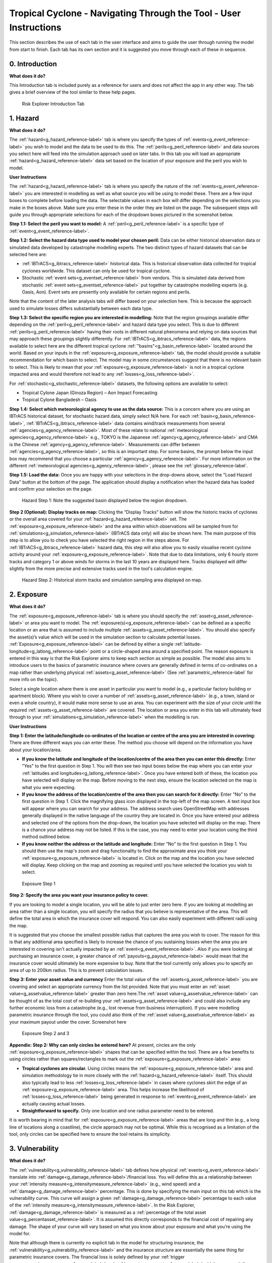 Tropical Cyclone - Navigating Through the Tool - User Instructions
===================================================================

This section describes the use of each tab in the user interface and aims to guide the user through running the model from start to finish. Each tab has its own section and it is suggested you move through each of these in sequence.

0. Introduction
-----------------------------

**What does it do?**

This Introduction tab is included purely as a reference for users and does not affect the app in any other way. The tab gives a brief overview of the tool similar to these help pages. 

.. figure:: ../../docs_img/Introduction.png
  :scale: 50%
  :alt: Risk Explorer Introduction Tab 
  
  Risk Explorer Introduction Tab 




1. Hazard
-----------------------------

**What does it do?**

The :ref:`hazard<g_hazard_reference-label>` tab is where you specify the types of :ref:`events<g_event_reference-label>` you wish to model and the data to be used to do this. The :ref:`perils<g_peril_reference-label>` and data sources you select here will feed into the simulation approach used on later tabs.
In this tab you will load an appropriate :ref:`hazard<g_hazard_reference-label>` data set based on the location of your exposure and the peril you wish to model.

**User Instructions**

The :ref:`hazard<g_hazard_reference-label>` tab is where you specify the nature of the :ref:`events<g_event_reference-label>` you are interested in modelling as well as what source you will be using to model these. There are a few input boxes to complete before loading the data. The selectable values in each box will differ depending on the selections you make in the boxes above. Make sure you enter these in the order they are listed on the page. 
The subsequent steps will guide you through appropriate selections for each of the dropdown boxes pictured in the screenshot below.

**Step 1.1: Select the peril you want to model:** A :ref:`peril<g_peril_reference-label>` is a specific type of :ref:`event<g_event_reference-label>`. 

**Step 1.2: Select the hazard data type used to model your chosen peril:** Data can be either historical observation data or simulated data developed by catastrophe modelling experts. The two distinct types of hazard datasets that can be selected here are:

* :ref:`IBTrACS<g_ibtracs_reference-label>` historical data. This is historical observation data collected for tropical cyclones worldwide. This dataset can only be used for tropical cyclone.

* Stochastic :ref:`event sets<g_eventset_reference-label>` from vendors. This is simulated data derived from stochastic :ref:`event sets<g_eventset_reference-label>` put together by catastrophe modelling experts (e.g. Oasis, Aon). Event sets are presently only available for certain regions and perils. 

Note that the content of the later analysis tabs will differ based on your selection here. This is because the approach used to simulate losses differs substantially between each data type. 

**Step 1.3: Select the specific region you are interested in modelling:** Note that the region groupings available differ depending on the :ref:`peril<g_peril_reference-label>`  and hazard data type you select. This is due to different :ref:`perils<g_peril_reference-label>` having their roots in different natural phenomena and relying on data sources that may approach these groupings slightly differently.
For :ref:`IBTrACS<g_ibtracs_reference-label>` data, the regions available to select here are the different tropical cyclone :ref:`"basins"<g_basin_reference-label>` located around the world. Based on your inputs in the :ref:`exposure<g_exposure_reference-label>` tab, the model should provide a suitable recommendation for which basin to select. The model may in some circumstances suggest that there is no relevant basin to select. This is likely to mean that your :ref:`exposure<g_exposure_reference-label>` is not in a tropical cyclone impacted area and would therefore not lead to any :ref:`losses<g_loss_reference-label>`.

For :ref:`stochastic<g_stochastic_reference-label>` datasets, the following options are available to select: 

*  Tropical Cylone Japan (Ginoza Region) – Aon Impact Forecasting

*  Tropical Cylone Bangladesh – Oasis


**Step 1.4: Select which meteorological agency to use as the data source:** This is a concern where you are using an IBTrACS historical dataset, for stochastic hazard data, simply select N/A here. For each :ref:`basin<g_basin_reference-label>`, :ref:`IBTrACS<g_ibtracs_reference-label>` data contains wind/track measurements from several :ref:`agencies<g_agency_reference-label>`. Most of these relate to national :ref:`meteorological agencies<g_agency_reference-label>` e.g., TOKYO is the Japanese :ref:`agency<g_agency_reference-label>` and CMA is the Chinese :ref:`agency<g_agency_reference-label>`. 
Measurements can differ between :ref:`agencies<g_agency_reference-label>`, so this is an important step. For some basins, the prompt below the input box may recommend that you choose a particular :ref:`agency<g_agency_reference-label>`. For more information on the different :ref:`meteorological agencies<g_agency_reference-label>`, please see the :ref:`glossary_reference-label`.

**Step 1.5: Load the data:** Once you are happy with your selections in the drop-downs above, select the "Load Hazard Data" button at the bottom of the page. The application should display a notification when the hazard data has loaded and confirm your selection on the page.

.. figure:: ../../docs_img/Hazard_1.png
  :scale: 50%
  :alt: Hazard tab
  
  Hazard Step 1: Note the suggested basin displayed below the region dropdown.   

**Step 2 (Optional): Display tracks on map:** Clicking the “Display Tracks” button will show the historic tracks of cyclones or the overall area covered for your :ref:`hazard<g_hazard_reference-label>` set. The :ref:`exposure<g_exposure_reference-label>` and the area within which observations will be sampled from for :ref:`simulations<g_simulation_reference-label>` (IBTrACS data only) will also be shown here. The main purpose of this step is to allow you to check you have selected the right region in the steps above. 
For :ref:`IBTrACS<g_ibtracs_reference-label>` hazard data, this step will also allow you to easily visualise recent cyclone activity around your :ref:`exposure<g_exposure_reference-label>`. Note that due to data limitations, only 6 hourly storm tracks and category 1 or above winds for storms in the last 10 years are displayed here. Tracks displayed will differ slightly from the more precise and extensive tracks used in the tool's calculation engine.

.. figure:: ../../docs_img/Hazard_2.png
  :scale: 50%
  :alt: Hazard tab
  
  Hazard Step 2: Historical storm tracks and simulation sampling area displayed on map.




2. Exposure
-----------------------------

**What does it do?**

The :ref:`exposure<g_exposure_reference-label>` tab is where you should specify the :ref:`asset<g_asset_reference-label>` or area you want to model. The :ref:`exposure(s)<g_exposure_reference-label>` can be defined as a specific location or an area that is assumed to include multiple :ref:`assets<g_asset_reference-label>`. You should also specify the asset(s)’s value which will be used in the simulation section to calculate potential losses. 
:ref:`Exposure<g_exposure_reference-label>` can be defined by either a single :ref:`latitude-longitude<g_latlong_reference-label>` point or a circle-shaped area around a specified point. The reason exposure is entered in this way is that the Risk Explorer aims to keep each section as simple as possible. The model also aims to introduce users to the basics of parametric insurance where covers are generally defined in terms of co-ordinates on a map rather than underlying physical :ref:`assets<g_asset_reference-label>` (See :ref:`parametric_reference-label` for more info on the topic). 

Select a single location where there is one asset in particular you want to model (e.g., a particular factory building or apartment block). Where you wish to cover a number of :ref:`assets<g_asset_reference-label>` (e.g., a town, island or even a whole country), it would make more sense to use an area. You can experiment with the size of your circle until the required :ref:`assets<g_asset_reference-label>` are covered.
The location or area you enter in this tab will ultimately feed through to your :ref:`simulations<g_simulation_reference-label>` when the modelling is run.  

**User Instructions**

**Step 1: Enter the latitude/longitude co-ordinates of the location or centre of the area you are interested in covering:** There are three different ways you can enter these. The method you choose will depend on the information you have about your location/area.

* **If you know the latitude and longitude of the location/centre of the area then you can enter this directly:** Enter "Yes" to the first question in Step 1. You will then see two input boxes below the map where you can enter your :ref:`latitudes and longitudes<g_latlong_reference-label>`. Once you have entered both of these, the location you have selected will display on the map. Before moving to the next step, ensure the location selected on the map is what you were expecting.


* **If you know the address of the location/centre of the area then you can search for it directly:** Enter "No" to the first question in Step 1. Click the magnifying glass icon displayed in the top-left of the map screen. A text input box will appear where you can search for your address. The address search uses OpenStreetMap with addresses generally displayed in the native language of the country they are located in. Once you have entered your address and selected one of the options from the drop-down, the location you have selected will display on the map. There is a chance your address may not be listed. If this is the case, you may need to enter your location using the third method outlined below. 


* **If you know neither the address or the latitude and longitude:** Enter "No" to the first question in Step 1. You should then use the map's zoom and drag functionality to find the approximate area you think your :ref:`exposure<g_exposure_reference-label>` is located in. Click on the map and the location you have selected will display. Keep clicking on the map and zooming as required until you have selected the location you wish to select.    

.. figure:: ../../docs_img/Exposure_1.png
  :scale: 50%
  :alt: Exposure Step 1 
  
  Exposure Step 1 

**Step 2: Specify the area you want your insurance policy to cover.**

If you are looking to model a single location, you will be able to just enter zero here. If you are looking at modelling an area rather than a single location, you will specify the radius that you believe is representative of the area. This will define the total area in which the insurance cover will respond. You can also easily experiment with different radii using the map.


It is suggested that you choose the smallest possible radius that captures the area you wish to cover. The reason for this is that any additional area specified is likely to increase the chance of you sustaining losses when the area you are interested in covering isn't actually impacted by an :ref:`event<g_event_reference-label>`. Also if you were looking at purchasing an insurance cover, a greater chance of :ref:`payouts<g_payout_reference-label>` would mean that the insurance cover would ultimately be more expensive to buy.
Note that the tool currently only allows you to specify an area of up to 200km radius. This is to prevent calculation issues.

**Step 3: Enter your asset value and currency**
Enter the total value of the :ref:`assets<g_asset_reference-label>` you are covering and select an appropriate currency from the list provided. Note that you must enter an :ref:`asset value<g_assetvalue_reference-label>` greater than zero here.The :ref:`asset value<g_assetvalue_reference-label>` can be thought of as the total cost of re-building your :ref:`assets<g_asset_reference-label>` and could also include any further economic loss from a catastrophe (e.g., lost revenue from business interruption). 
If you were modelling parametric insurance through the tool, you could also think of the :ref:`asset value<g_assetvalue_reference-label>` as your maximum payout under the cover.
Screenshot here

.. figure:: ../../docs_img/Exposure_2.png
  :scale: 50%
  :alt: Exposure Step 2 and 3
  
  Exposure Step 2 and 3


**Appendix: Step 2: Why can only circles be entered here?**
At present, circles are the only :ref:`exposure<g_exposure_reference-label>` shapes that can be specified within the tool. There are a few benefits to using circles rather than squares/rectangles to mark out the :ref:`exposure<g_exposure_reference-label>` area:

* **Tropical cyclones are circular.** Using circles means the :ref:`exposure<g_exposure_reference-label>` area and simulation methodology tie in more closely with the :ref:`hazard<g_hazard_reference-label>` itself. This should also typically lead to less :ref:`losses<g_loss_reference-label>` in cases where cyclones skirt the edge of an :ref:`exposure<g_exposure_reference-label>` area. This helps increase the likelihood of :ref:`losses<g_loss_reference-label>` being generated in response to :ref:`events<g_event_reference-label>` are actually causing actual losses.
* **Straightforward to specify.** Only one location and one radius parameter need to be entered.

It is worth bearing in mind that for :ref:`exposure<g_exposure_reference-label>` areas that are long and thin (e.g., a long line of locations along a coastline), the circle approach may not be optimal. While this is recognised as a limitation of the tool, only circles can be specified here to ensure the tool retains its simplicity.





3. Vulnerability 
-----------------------------

**What does it do?**

The :ref:`vulnerability<g_vulnerability_reference-label>` tab defines how physical :ref:`events<g_event_reference-label>` translate into :ref:`damage<g_damage_reference-label>`/financial loss. You will define this as a relationship between your :ref:`intensity measure<g_intensitymeasure_reference-label>` (e.g., wind speed) and a :ref:`damage<g_damage_reference-label>` percentage. This is done by specifying the main input on this tab which is the vulnerability curve. This curve will assign a given :ref:`damage<g_damage_reference-label>` percentage to each value of the :ref:`intensity measure<g_intensitymeasure_reference-label>`. 
In the Risk Explorer, :ref:`damage<g_damage_reference-label>` is measured as a :ref:`percentage of the total asset value<g_percentasset_reference-label>`. It is assumed this directly corresponds to the financial cost of repairing any damage. The shape of your curve will vary based on what you know about your exposure and what you’re using the model for.


Note that although there is currently no explicit tab in the model for structuring insurance, the :ref:`vulnerability<g_vulnerability_reference-label>` and the insurance structure are essentially the same thing for parametric insurance covers. 
The financial loss is solely defined by your :ref:`trigger measure<g_triggermeasure_reference-label>` and :ref:`payouts<g_payout_reference-label>` which are essentially equivalent to the :ref:`intensity measure<g_intensitymeasure_reference-label>` and :ref:`damage<g_damage_reference-label>` percentages in the vulnerability tab. As such, you can also allow for simple parametric structures through this tab, however the terminology used throughout would differ slightly (e.g., rather than :ref:`asset value<g_assetvalue_reference-label>`, you would be talking about maximum insured). See the :ref:`parametric_reference-label` for more detail on parametric insurance.

**User Instructions**

**Step 1: Specify the intensity measure.** The :ref:`intensity measure<g_intensitymeasure_reference-label>` is a hazard intensity parameter that should be closely related to the likely damage caused by an event. For example, wind speed or pressure would be suitable measures for a storm, as they closely relate to the amount of damage likely to be caused. Recordings of the :ref:`intensity measure<g_intensitymeasure_reference-label>` within your defined exposure area will determine the damage sustained in an event. 
Guidance should appear at this step to advise you which :ref:`intensity measures<g_intensitymeasure_reference-label>` are likely to be appropriate based on your selections on the Hazard tab.
Once you have selected your :ref:`intensity measure<g_intensitymeasure_reference-label>`, you then choose which units to specify it in. For wind speed, km/h and mph are available, however pressure and :ref:`peak ground acceleration<g_pga_reference-label>` only have one choice here (mb and g% respectively). 

.. figure:: ../../docs_img/Vulnerability_1.png
  :scale: 50%
  :alt: Vulnerability Tab: Steps 1 and 2
  
  Vulnerability Tab: Steps 1 and 2

**Step 2: Choose your vulnerability curve type.** The curve type you enter determines how the :ref:`damage<g_damage_reference-label>` percentages you enter change as the :ref:`intensity measure<g_intensitymeasure_reference-label>` increases/decreases. You can choose from a stepped or linear vulnerability curve. It is worth trying both options and consulting the graph below to see how this works in practice. 

* **Step:** This curve replicates how most parametric covers work. The :ref:`damage<g_damage_reference-label>` generated increases in "steps" corresponding to the highest specified :ref:`intensity measure<g_intensitymeasure_reference-label>` exceeded. For example, with the default values in the grid below (these will appear once you've completed the first step), it would be assumed that you would sustain :ref:`damage<g_damage_reference-label>` amounting to 20% of your asset's value if wind speeds greater than 119km/h are recorded at your chosen exposure. However, if winds exceeding 154km/h were recorded you would sustain :ref:`damage<g_damage_reference-label>` amounting to 40% of your asset's value.


* **Linear:** This curve is closer to the approach used in catastrophe modelling, where a more detailed approach is used to specify the :ref:`damage<g_damage_reference-label>` generated at each value of the :ref:`intensity measure<g_intensitymeasure_reference-label>`. The :ref:`damage<g_damage_reference-label>` generated increases linearly for the values you enter in the grid. For example, with the default values below, it would be assumed that you would sustain :ref:`damage<g_damage_reference-label>` amounting to 20% of your asset's value if wind speeds of 119km/h are recorded and 40% of your asset's value if winds of 154km/h were recorded. For wind speeds between these two points, it is assumed :ref:`damage<g_damage_reference-label>` increases linearly with wind speed. For example, winds of 136.5km/h would lead to 30% :ref:`damage<g_damage_reference-label>` whereas in the step function example, this would still be 20%.

The curve you select is likely to differ based on the aim of your modelling. If you are trying to replicate parametric insurance :ref:`payouts<g_payout_reference-label>`, the stepped curve is likely the more suitable option. By contrast, if you are trying to closely model likely :ref:`damage<g_damage_reference-label>` to the underlying asset, the linear curve may be a more appropriate selection. The graphs below show what each curve type looks like with default values for intensity and :ref:`damage<g_damage_reference-label>`.

.. figure:: ../../docs_img/Vulnerability_2.png
  :scale: 50%
  :alt: Vulnerability Tab
  
  Vulnerability Tab Step 2: Stepped Curve


.. figure:: ../../docs_img/Vulnerability_3.png
  :scale: 50%
  :alt: Vulnerability Tab
  
  Vulnerability Tab Step 2: Linear Curve

**Step 3: Enter your damage percentage at each level of intensity** 

Together with step 2, the values you enter here will determine the overall shape of your vulnerability curve.
**The columns for intensity and damage percentage highlighted in red in the table below are editable by double-clicking on the table. After making your edits, press Ctrl + Enter to save these and exit the table’s edit mode.** 
Note that the :ref:`damage percentage<g_damage_reference-label>` must be entered as a decimal so 40% of the maximum amount would be entered as 0.4. 

For wind, the default values in the table reflect the :ref:`Saffir-Simpson hurricane categories<g_sscategory_reference-label>` but you can experiment with different :ref:`intensity values<g_intensityvalue_reference-label>` and :ref:`damage percentages<g_damage_reference-label>` here too. 

You may want to edit the :ref:`damage percentages<g_damage_reference-label>` to reflect what you know about the cost of previous :ref:`events<g_event_reference-label>` for your area of :ref:`exposure<g_exposure_reference-label>`. The graph at the bottom will also update based on the values you enter in the table. This should act as a visual aid to see what :ref:`damage<g_loss_reference-label>` would occur for each value of the :ref:`intensity measure<g_intensitymeasure_reference-label>`/:ref:`trigger measure<g_triggermeasure_reference-label>`.
A few points to bear in mind when specifying points on your vulnerability curve:

* If you’ve selected wind speed or :ref:`pga<g_pga_reference-label>` as an :ref:`intensity measure<g_intensitymeasure_reference-label>`, :ref:`damage<g_damage_reference-label>` percentages and :ref:`intensity values<g_intensityvalue_reference-label>` should be entered in ascending order. For pressure, :ref:`intensity values<g_intensityvalue_reference-label>` should be entered in descending order. This is because lower pressure correlates with more serious events.

* Note that you do not need to use all six rows if you do not want to and can leave any extra rows at the bottom blank. You need to enter a minimum of one row for a stepped curve and a minimum of two rows for a linear curve.

* No individual rows should have a :ref:`damage<g_damage_reference-label>` percentage exceeding 100%, as an asset being more than fully destroyed in an event doesn’t make logical sense.

* If you are still unsure what to enter for any of these fields, you can just use the default values given in the tool.

.. figure:: ../../docs_img/Vulnerability_4.png
  :scale: 50%
  :alt: Vulnerability Tab: Step 3
  
  Vulnerability Tab: Step 3


4. Simulation 
-----------------------------

**What does it do?**

The simulation tab is where you run the simulation modelling that feeds the app's main outputs. 
The simulation engine is based on a simple and transparent methodology. Note that the underlying method differs for :ref:`stochastic<g_stochastic_reference-label>` hazard sets and historical :ref:`IBTrACS<g_ibtracs_reference-label>` hazard data.

For :ref:`IBTrACS<g_ibtracs_reference-label>` hazard data, the primary goal was to create a methodology which is quick to run and provides an entry point to catastrophe modelling, rather than to try and re-create the sophistication of more advanced catastrophe modelling approaches such as detailed windfield modelling over land. Other approaches and methodologies are possible, each with their own advantages, limitations and trade-offs.  

For :ref:`stochastic<g_stochastic_reference-label>` sets, the model providers have already pulled together the :ref:`event set<g_eventset_reference-label>`, so the simulation methodology essentially just randomises across their data and applies the vulnerability function to each event. 
The background calculations going on in this tab are a lot more involved than the other sections, as such a more detailed description of the simulation method can be found in the :ref:`sim_workings_reference-label` section. 
A brief and relatively non-technical description is given below for each type of hazard data, however you will need to look at the more detailed explanation to fully grasp the method and its applications.

**IBTrACS Historical Data**

**Step 1: Random sampling of points within a reasonable distance of your exposure.** Each :ref:`simulation<g_simulation_reference-label>` represents one randomly selected area within a reasonable distance of the :ref:`exposure<g_exposure_reference-label>`. It may seem odd to do this when these randomly selected locations are different to your :ref:`exposure<g_exposure_reference-label>`, however this is an important step which prevents over-generalising from a limited history and is the founding principle of all catastrophe models. 
For example, if your :ref:`exposure<g_exposure_reference-label>` is within a very small area or is a single location, you could have been relatively lucky and not had any significant wind :ref:`events<g_event_reference-label>` despite a number having just missed in the previous 30 years. If we just used the history at the :ref:`exposure<g_exposure_reference-label>` point, we would assume there is zero risk when this is clearly not the case. This random sampling of different points allows us to build this natural variability into our estimate of the :ref:`expected loss<g_expectedloss_reference-label>`.

**Step 2: Identify the events in the hazard data that would lead to losses.** For each :ref:`event<g_event_reference-label>` impacting the randomly selected areas/points in step 1, the method looks at which of these would have exceeded the intensity values you specified in the :ref:`vulnerability<g_vulnerability_reference-label>` section. :ref:`Losses<g_loss_reference-label>` for the relevant events in each :ref:`simulation<g_simulation_reference-label>` will then be calculated for each :ref:`simulation<g_simulation_reference-label>` and :ref:`simulation-year<g_simyear_reference-label>`.

**Step 3: Average the losses for each year of data and simulation.** This will give average losses for each :ref:`simulation<g_simulation_reference-label>`. These are essentially historical averages of the :ref:`losses<g_loss_reference-label>` from your cover at each simulated location/area generated in step 1 across all the years of data. 

**Step 4: Apply weightings to the losses calculated in each simulation.** In reality, areas closer to the :ref:`exposure<g_exposure_reference-label>` are likely to be more similar in their weather patterns and therefore more applicable to the :ref:`exposure<g_exposure_reference-label>`. We therefore give greater :ref:`weighting<g_weighting_reference-label>` to :ref:`simulations<g_simulation_reference-label>` closer to the :ref:`exposure<g_exposure_reference-label>` in the final calculation of the :ref:`expected loss<g_expectedloss_reference-label>`. The :ref:`weighting<g_weighting_reference-label>` applied here is based on the distance of the simulated area to the :ref:`exposure<g_exposure_reference-label>`, so a :ref:`simulation<g_simulation_reference-label>` that falls further away from your :ref:`exposure<g_exposure_reference-label>` gets a lower :ref:`weighting<g_weighting_reference-label>`.

**Step 5: Calculate the total weighted average loss across all simulations.** A weighted average is calculated for the total loss over the :ref:`hazard<g_hazard_reference-label>` data for all :ref:`simulations<g_simulation_reference-label>`. This should give us a view of the :ref:`expected loss<g_expectedloss_reference-label>` for this cover which takes into account the variability of the data. 
In addition to the weighted simulation methodology, the tool will also output results based purely on history at the :ref:`exposure<g_exposure_reference-label>` location and using a non-weighted simulation method for comparison so you can see the impact of the :ref:`weighting<g_weighting_reference-label>` methodology. This is described in more detail in the subsequent event analysis section.


**Stochastic Hazard Data**

* **Step 1: Filter the events in the stochastic dataset that are relevant to your exposure.** The dataset is made up of a large number of simulated years, each with their own specific events. The first step of the calculation excludes events that are too far away to impact your exposure area. Only events that occur within your exposure area are used in the subsequent calculations.


* **Step 2: Randomly select years from the dataset for each simulation.** The selected years from the :ref:`stochastic<g_stochastic_reference-label>` data and their corresponding events will then be used to calculate losses in later steps. Note that as the years in the stochastic data are selected at random, it is possible that certain years may repeat for a large number of simulations.


* **Step 3: Identify the events in each simulation that would lead to losses.** This step looks at which events in your simulations would have led to losses based on values of the specified :ref:`intensity measure<g_intensitymeasure_reference-label>` in the vulnerability section. These losses are then summed up across each simulation and capped at your total :ref:`asset value<g_assetvalue_reference-label>`.


* **Step 4: Average across losses by simulation to give an overall expected loss.** Each simulation should have a total loss associated with it calculated in step 3. This step averages across all of these simulation losses to give an overall expected loss.


**User Instructions**

Only run :ref:`simulations<g_simulation_reference-label>` once the :ref:`exposure<g_exposure_reference-label>`, :ref:`hazard<g_hazard_reference-label>` and :ref:`vulnerability<g_vulnerability_reference-label>` sections are complete as indicated by the checklist. Once you are happy with your inputs, you can specify the number of :ref:`simulations<g_simulation_reference-label>` you wish to run before clicking "Run Simulation". 
Note that in some cases, the application may flash up a warning instructing you to re-enter an input if there are issues with the selections you have made in the other sections.

The more :ref:`simulations<g_simulation_reference-label>` you run, the more stable/reliable your output will be, however a higher number of :ref:`simulations<g_simulation_reference-label>` will take longer to run. If this tool is being used in a purely educational capacity, even 500 should produce meaningful output. It is suggested you try this amount initially to ensure there are no performance issues with your machine when running the tool.

For :ref:`stochastic<g_stochastic_reference-label>` datasets, it is recommended that you run 10,000 simulations, however for :ref:`IBTrACS<g_ibtracs_reference-label>` Historical data, 2,000 should be enough to get reliable output as each simulation introduces more variation on account of it really representing 20+ years of historical data. Note that for certain perils or remote types of events, even 10,000 simulations may not be enough to ensure reliable outputs.
A loading bar will appear during the simulation run and a notification will display once the results are ready to view. Note that this tab may take anywhere between 20 seconds and 10 minutes to run. This will heavily depend on: 

* **Whether you have selected stochastic hazard data or IBTrACS historical hazard data.** Historical data should generally be slower to run as it effectively creates the :ref:`event set<g_eventset_reference-label>` during the simulation process.

* **The number of simulations you choose.**

* **The size of the area selected in the exposure tab.** Larger areas will take longer to run as each individual :ref:`simulation<g_simulation_reference-label>` will contain more :ref:`events<g_event_reference-label>`.

* **The region you have selected in the hazard section.** Some areas are more active or contain more years of data than others.

* **The location of your exposure.** More storm-prone areas will take longer to run because a :ref:`loss<g_loss_reference-label>` must be calculated on a greater number of :ref:`events<g_event_reference-label>`.

.. figure:: ../../docs_img/Simulation.png
  :scale: 50%
  :alt: Simulation Tab
  
  Simulation Tab

5. Event Analysis
-----------------------------

**What does it do?**
The event analysis tab is where detailed exhibits summarising the events in the simulation modelling can be viewed. These tables and maps aim to give the user a clear summary of the types of events generated by the model, how severe they are, and how likely they are to occur. This section also aims to give more context on what a simulation is and what the method is doing in the background.
Each exhibit attempts to address different learning outcomes:

* **Exhibit 1: Historical Loss Summary** Leaving aside :ref:`simulations<g_simulation_reference-label>`, what actually happened over the history at my location and what :ref:`losses<g_loss_reference-label>` would I have sustained over the years?


* **Exhibit 2: Individual Simulation Summary** What does an individual :ref:`simulation<g_simulation_reference-label>` actually look like? How does each :ref:`simulation<g_simulation_reference-label>` vary?


* **Exhibit 3: Event Frequency and Return Periods** How often do different types of event occur?

These are all covered in more detail below. There are also further exhibits more focused on the losses generated by the model on the Loss Analysis tab. Note that output will only display on this page once :ref:`simulations<g_simulation_reference-label>` have been run.

**User Instructions**

**Exhibit 1: Historical Loss Summary**
Note this exhibit only displays for :ref:`IBTrACS<g_ibtracs_reference-label>` Historical Hazard data. There is no historical information available for the :ref:`stochastic<g_stochastic_reference-label>` :ref:`event sets<g_eventset_reference-label>` so this cannot be displayed.

Exhibit 1 aims to answer the question of which :ref:`events<g_event_reference-label>` in the historical data would have led to losses in your area of exposure, leaving aside the simulation modelling. The map displays the historical tracks for any relevant :ref:`events<g_event_reference-label>` and the table gives a summary of the events' key characteristics. Note that in many cases tracks are not precise as data is only available at 3–6-hour intervals requiring estimates to be made via :ref:`interpolation<g_interpolation_reference-label>` between available points.

The circle displayed on the map is the area within which a storm is deemed to cause a :ref:`loss<g_loss_reference-label>` to the :ref:`exposure<g_exposure_reference-label>`, this is referred to as the :ref:`exposure loss radius<g_lossradius_reference-label>`. The wind speeds displayed are the maximum speeds recorded within the :ref:`exposure<g_exposure_reference-label>` circle. SID displays a unique ID for the storm and ISO time gives the time of the storm measurement/:ref:`interpolation<g_interpolation_reference-label>` using international standard time. 

.. figure:: ../../docs_img/analysis_1.png    
  :scale: 50%
  :alt: Analysis Tab: Exhibit 1
  
  Event Analysis Tab: Exhibit 1
  
**Exhibit 2: Individual Simulation Summary**

Exhibit 2 allows you to look at the results of any individual :ref:`simulation<g_simulation_reference-label>` by selecting the relevant simulation number in the input box. The table immediately below gives a summary of the main outputs of the simulation. The map and corresponding table display the :ref:`events<g_event_reference-label>` in the :ref:`event set<g_eventset_reference-label>` that would have led to :ref:`losses<g_loss_reference-label>` in each individual simulation. 
The main purpose of this exhibit is to give more transparency on the simulation method and how we arrive at the simulated loss figures in the Loss Analysis tab. The figures displayed here for each :ref:`simulation<g_simulation_reference-label>` should match what is in the exportable csv files on the Loss Summary tab.

In some cases, you may find that you have very few years with any losses at all. This means the exhibit might not be very informative for the majority of individual simulations. To get around this, it may be worth going to the “Loss Analysis” tab and downloading the csv file with individual simulation results in. This way you will know which simulations actually contain losses and can focus on those.
Note that for :ref:`IBTrACS<g_ibtracs_reference-label>` hazard data, loss-generating :ref:`events<g_event_reference-label>` are displayed as markers rather than tracks as in Exhibit 1. Only the locations where maximum :ref:`loss<g_loss_reference-label>`/:ref:`intensity values<g_intensityvalue_reference-label>` (minimum for pressure) were recorded are displayed due to the memory limitations imposed by loading the tracks for thousands of :ref:`simulations<g_simulation_reference-label>`. Also note that if you enter an invalid number (e.g., a decimal figure or a number larger than the total amount of :ref:`simulations<g_simulation_reference-label>`), nothing will display in this exhibit.

.. figure:: ../../docs_img/analysis_2.png    
  :scale: 50%
  :alt: Analysis Tab: Exhibit 2
  
  Event Analysis Tab: Exhibit 2
  
**Exhibit 3: Event Frequency and Return Periods**

Exhibit 3 gives an estimate of how often storms of each :ref:`Saffir-Simpson category<g_sscategory_reference-label>` occur in the history and in the simulation output: 

* **Frequency** refers to the number of storms of this category or above you would expect to see in a year. A :ref:`frequency<g_frequency_reference-label>` of 1 means that a storm would occur on average once a year. 


* **Return Period** refers to the average time you would have to wait before observing a storm of that category or above, e.g a :ref:`return period<g_returnperiod_reference-label>` of 5 years for a cat 2 storm means you would expect to have one storm at cat 2 or above every 5 years on average. Bear in mind these represent averages, and it is possible to have two 100-year :ref:`events<g_event_reference-label>` occur in subsequent years. Another way to think about :ref:`return periods<g_returnperiod_reference-label>` is the probability of occurrence in any given year. A 10-year :ref:`return period<g_returnperiod_reference-label>` means there is a 1 in 10 (10%) chance of an :ref:`event<g_event_reference-label>` happening in any given year. Note that you will see three separate estimates of return periods by category when using :ref:`IBTrACS<g_ibtracs_reference-label>` hazard data as there are several calculation methods. By contrast for :ref:`stochastic<g_stochastic_reference-label>` hazard datasets, you should only see one set of return periods/frequencies for the simulated loss.

For :ref:`IBTrACS<g_ibtracs_reference-label>` hazard data, this exhibit can be useful for examining why you might have a different result for your simulation method than you have from the history at your :ref:`exposure<g_exposure_reference-label>`. It should also be useful for getting an idea of how common storms of each category are around your area of :ref:`exposure<g_exposure_reference-label>`.
Note that the wind speed/pressure denotes where the category "starts" so represents a minimum for wind speed/:ref:`pga<g_pga_reference-label>` and a maximum for pressure.


.. figure:: ../../docs_img/analysis_3.png  
  :scale: 50%
  :alt: Analysis Tab: Exhibit 3
  
  Event Analysis Tab: Exhibit 3
  
**In some cases you may see NA displayed here. This means there are no storms of this category in the data.** Be careful using model output where no :ref:`events<g_event_reference-label>` are present in the data for higher severity storms. This should occur more frequently in the historical loss method than in the :ref:`simulations<g_simulation_reference-label>`, where there is a smaller number of observations to draw upon.


6. Loss Analysis
---------------------

This tab analyses the financial loss and :ref:`damage<g_damage_reference-label>` generated in your modelling. The Loss Analysis tab will show you the financial loss you would expect to see on average for your risk under different calculation methods. It will also show you the full range of simulation losses and other metrics that will help you better understand the risk. This tab also allows you to export modelling results into Microsoft Excel should you wish to do further analysis. There are three main outputs on this tab:

* **Exhibit 4: Loss Frequency Summary** How often should I expect to sustain different annual :ref:`loss<g_loss_reference-label>` amounts in any given year?


* **Exhibit 5:Expected Loss and Distribution by Calculation Method** What is my expected loss in any given year and how does this vary across simulations? This exhibit shows the distribution of different :ref:`loss<g_loss_reference-label>` amounts across each :ref:`simulation<g_simulation_reference-label>` as well as the :ref:`expected loss<g_expectedloss_reference-label>` for each calculation method.


* **Raw Model Output:** These are downloadable csv files containing the model output at different levels of granularity. These can be used to perform supplementary analysis or just to gain a better idea of the calculations underpinning the model. These files would also be a useful aid when reviewing the :ref:`sim_workings_reference-label` page in the FAQs.


**User Instructions**

**Display**

Note that output will only display on this page once :ref:`simulations<g_simulation_reference-label>` have been run. The "Display Options" section at the top of the page gives you the choice of displaying :ref:`loss<g_loss_reference-label>` metrics  as actual currency amounts or as a :ref:`percentage of asset value<g_percentasset_reference-label>`, which is frequently used in insurance markets. Looking at :ref:`percentage of asset value<g_percentasset_reference-label>` enables you to easily compare the :ref:`expected losses<g_expectedloss_reference-label>` between :ref:`assets<g_asset_reference-label>` regardless of the financial amount. In some cases, it can also be a useful guide to the expected :ref:`frequency<g_frequency_reference-label>` of :ref:`losses<g_loss_reference-label>`.
E.g., consider an asset worth USD 100,000 which can only sustain 0 or 100% :ref:`damage<g_damage_reference-label>`. After running a large number of simulated years, the simulated average yearly loss is calculated to be 20,000 which is 20% of the :ref:`asset value<g_assetvalue_reference-label>`. This 20% gives us an idea of the annual :ref:`frequency<g_frequency_reference-label>` of :ref:`events<g_event_reference-label>` hitting the asset, i.e. we would expect a :ref:`loss<g_loss_reference-label>` roughly every 1 in 5 years (as it has a 20% chance of occurring in any given year). A separate asset with the same vulnerability curve and a value of USD 1,000,000 also has a simulated :ref:`loss<g_loss_reference-label>` of 20,000 representing 2% of the value. We can see from the small percentage that this asset has a relatively low frequency as we would only expect it to sustain a :ref:`loss<g_loss_reference-label>` every 1 in 50 years. These covers are evidently quite different despite having the same :ref:`expected loss<g_expectedloss_reference-label>` of 20,000 as one is hit far more often than the other and generally sustains more :ref:`losses<g_loss_reference-label>` relative to its :ref:`asset value<g_assetvalue_reference-label>`.
Although this example may appear simplistic (i.e. it would seem unlikely to have an asset that only sustained 100% :ref:`damage<g_damage_reference-label>`), for a number of insurance covers 100% losses may be quite common so this way of thinking can provide some useful guide as to the likely frequency. With multiple points on our vulnerability curve we have to be a little more careful generalising, as there are :ref:`losses<g_loss_reference-label>` at levels other than 100%. Nevertheless, this rule of thumb should still give a good idea of how likely the cover is to pay out in most cases.
 
.. figure:: ../../docs_img/loss_1.png  
  :scale: 50%
  :alt: Loss Analysis Tab: Display
  
  Loss Analysis Tab: Display

**Exhibit 4: Loss Frequency Summary**

Exhibit 4 shows the unweighted :ref:`frequency<g_frequency_reference-label>` of different annual :ref:`loss<g_loss_reference-label>` values or ranges in the simulation output. This exhibit should enable you to get an idea of the chances of seeing different :ref:`loss<g_loss_reference-label>` values in any given year (e.g., if the red bar shows 90% for a loss of zero, then 90% of all simulation-years led to a total loss of zero). 
The exhibit displays individual loss values where a step vulnerability function has been entered, and loss ranges where a linear function has been used. Where ranges are displayed, these include the higher amount and exclude the lower amount e.g., USD 0-20,000 would exclude losses of zero but include losses of USD 20,000
The table below provides some more context, showing the average simulation :ref:`weight<g_weighting_reference-label>` for :ref:`IBTrACS<g_ibtracs_reference-label>` hazard data for each :ref:`loss<g_loss_reference-label>`. The table also displays the :ref:`percentile<g_percentile_reference-label>` and the total count of simulation-years.
:ref:`Losses<g_loss_reference-label>` shown here are cumulative throughout the year and capped at the total :ref:`asset value<g_assetvalue_reference-label>`. E.g., if you had a 60% :ref:`loss<g_loss_reference-label>` and a further 80% :ref:`loss<g_loss_reference-label>` in a given year, this would appear as 100% in the chart.


.. figure:: ../../docs_img/loss_2.png  
  :scale: 50%
  :alt: Analysis Tab: Exhibit 4
  
  Loss Analysis Tab: Exhibit 4
  

**Expected Loss and Distribution by Calculation Method**

This exhibit shows estimates of the :ref:`expected loss<g_expectedloss_reference-label>` under different calculation methods as well as the full distribution of the simulation output. 
The distribution shown on the graph by the solid red line orders the :ref:`simulations<g_simulation_reference-label>` from the highest to lowest :ref:`loss<g_loss_reference-label>`, so you can see the range of outcomes you might expect across the simulated history. The x-axis gives the :ref:`loss rank<g_lossrank_reference-label>` of the simulation in the overall output (e.g. :ref:`rank<g_lossrank_reference-label>` 300 of 500 simulations is the simulation that generated the 300th highest average loss). The :ref:`expected loss<g_expectedloss_reference-label>` using different methods is also displayed by horizontal lines on the graph. 
The bullets below describe what each method means and how it works. 

* **Historical Loss (IBTrACS Hazard Data):** :ref:`This<g_historicalloss_reference-label>` method takes an average over the history for your :ref:`exposure<g_exposure_reference-label>` point or area. Simulations don't factor in to this method at all and it can simply be thought of as an average of the :ref:`losses<g_loss_reference-label>` sustained over the period. For example, let's assume the :ref:`hazard<g_hazard_reference-label>` data includes storms from 1978-2021. The data shows that over this period, your :ref:`exposure<g_exposure_reference-label>` area experienced 2 storms that would have each generated USD 100k :ref:`losses<g_loss_reference-label>`. The total :ref:`loss<g_loss_reference-label>` is 200k averaged over the 44 years of data, so the :ref:`historical loss<g_historicalloss_reference-label>` for a one-year period of cover in this example would be USD 4,545. 


* **Unweighted Simulation Loss (IBTrACS Hazard Data):** :ref:`This<g_unweightedsimloss_reference-label>` is the average annual loss across all your :ref:`simulations<g_simulation_reference-label>` with no :ref:`weighting<g_weighting_reference-label>` for proximity to the :ref:`exposure<g_exposure_reference-label>` applied. More detail on the simulation approach can be found in the :ref:`sim_workings_reference-label` section.


* **Weighted Simulation Loss (IBTrACS Hazard Data):** :ref:`This<g_weightedsimloss_reference-label>` is the average annual loss across all your :ref:`simulations<g_simulation_reference-label>` with a :ref:`weighting<g_weighting_reference-label>` for proximity to the :ref:`exposure<g_exposure_reference-label>` applied. This is one of the main outputs of the modelling exercise.


* **Simulation Loss (IBTrACS Hazard Data):** This is the only method of calculating the expected loss when using stochastic hazard sets. It simply represents the average annual loss across all simulations. In principle it is very similar to the unweighted or weighted simulation loss under IBTrACS, the only difference is it is purely for the exposure rather than being sampled from other locations, thus negating the need to apply any weightings.

The table also shows the :ref:`standard deviations<g_stdev_reference-label>` which give an estimate of the variability of the :ref:`loss<g_loss_reference-label>`. The higher the :ref:`standard deviation<g_stdev_reference-label>`, the more variability there is in :ref:`losses<g_loss_reference-label>` across :ref:`simulations<g_simulation_reference-label>`. This variability is often equated with uncertainty and is one of the additional factors considered when structuring and pricing insurance contracts.

It is also worth considering why different methods might show different :ref:`losses<g_loss_reference-label>` under the IBTrACS hazard methodology. The below gives a few examples of how you might interpret these outputs but is by no means an exhaustive list:

* The :ref:`historical loss<g_historicalloss_reference-label>` is a lot lower than the :ref:`weighted<g_weightedsimloss_reference-label>` and :ref:`unweighted simulation loss<g_unweightedsimloss_reference-label>`: This could tell you that the :ref:`exposure<g_exposure_reference-label>` area has been relatively fortunate with how tracks have turned out as the surrounding area has been more heavily impacted.

* :ref:`Weighted simulation loss<g_weightedsimloss_reference-label>` is a lot lower than the :ref:`unweighted simulation loss<g_unweightedsimloss_reference-label>`: Areas further away from the :ref:`exposure<g_exposure_reference-label>` have markedly lower cyclone activity so the :ref:`weighted simulation loss<g_weightedsimloss_reference-label>` may be more reliable.

.. figure:: ../../docs_img/loss_3.png  
  :scale: 50%
  :alt: Loss Analysis Tab: Exhibit 5

  Loss Analysis Tab: Exhibit 5

**Export Results to Excel**

Raw model outputs can be downloaded as CSVs, two are available for :ref:`IBTrACS<g_ibtracs_reference-label>` hazard data and one for :ref:`stochastic<g_stochastic_reference-label>` hazard data. This is due to the fact that each simulation is an individual year for :ref:`stochastic<g_stochastic_reference-label>` data so only one file is needed for the output. By contrast for :ref:`IBTrACS<g_ibtracs_reference-label>` historical data, each simulation represents a number of years at one location. As such there are two files available here, one by simulation(location) and another by simulation-year.

**Download output for each simulation:** Each row in this file represents an individual :ref:`simulation<g_simulation_reference-label>` on the map. The variables displayed in the file are as follows:

      * Unmarked first column: Row identifier

      * SIM NUMBER: Simulation number. Each value represents a different simulated location

      * LONGITUDE (IBTrACS only): Simulated :ref:`longitude<g_latlong_reference-label>` for the :ref:`simulation<g_simulation_reference-label>`.

      * LATITUDE (IBTrACS only): Simulated :ref:`latitude<g_latlong_reference-label>` for the :ref:`simulation<g_simulation_reference-label>`.

      * DISTANCE TO EXPOSURE (IBTrACS only): Distance from the :ref:`exposure<g_exposure_reference-label>`. Note if this is an area then this is the distance from the centre of the area, not the edge.

      * WEIGHT (IBTrACS only): :ref:`Weighting<g_weighting_reference-label>` applied to each :ref:`simulation<g_simulation_reference-label>` in the final calculation.

      * SIMULATION AVERAGE LOSS: The :ref:`average loss<g_expectedloss_reference-label>` as a :ref:`percentage of asset value<g_percentasset_reference-label>` for the given :ref:`simulation<g_simulation_reference-label>` across all :ref:`simulation-years<g_simyear_reference-label>`. Note capping is applied here for :ref:`total asset value<g_assetvalue_reference-label>`.

      * SIMULATION AVERAGE LOSS UNCAPPED: SIMULATION AVERAGE LOSS with no capping applied for :ref:`total asset value<g_assetvalue_reference-label>`.

      * WEIGHTED EL (IBTrACS only): This column is the :ref:`weight<g_weighting_reference-label>` multiplied by the average capped loss. Summing this column and dividing by the sum of the total weights should give the weighted simulation loss.
      
      * EVENT COUNT/AVERAGE EVENT COUNT: This column shows the total number of loss-generating events in each simulation.

**Output by Simulation/Data Year** Each row in this file represents the loss for a given year of the history for each :ref:`simulation<g_simulation_reference-label>`. The variables displayed in the file are as follows:

      * Unmarked first column: Row identifier.

      * sim_no: Simulation number. Each value of i represents a different simulated location.

      * season: The relevant tropical cyclone season/year .

      * annual_loss: The total :ref:`loss<g_loss_reference-label>` as a :ref:`percentage of asset value<g_percentasset_reference-label>` for the given :ref:`simulation<g_simulation_reference-label>` and :ref:`simulation-year<g_simyear_reference-label>`. Note there is no capping here for :ref:`asset value<g_assetvalue_reference-label>`.

      * anuual_loss_capped: annual_losss capped for total :ref:`asset value<g_assetvalue_reference-label>`.

      * weight: :ref:`Weighting<g_weighting_reference-label>` applied to each :ref:`simulation<g_simulation_reference-label>` in the final calculation. Note this is not the same as the :ref:`weighting<g_weighting_reference-label>` that would be given to each :ref:`simulation-year<g_simyear_reference-label>`

Note that any :ref:`losses<g_loss_reference-label>` will always be displayed in terms of :ref:`percentage of asset value<g_percentasset_reference-label>`. To convert these to financial amounts in spreadsheet software, multiply them by the :ref:`asset value<g_assetvalue_reference-label>`.

.. figure:: ../../docs_img/loss_4.png  
  :scale: 50%
  :alt: Loss Analysis Tab: Export Results
  
  Loss Analysis Tab: Export Results
